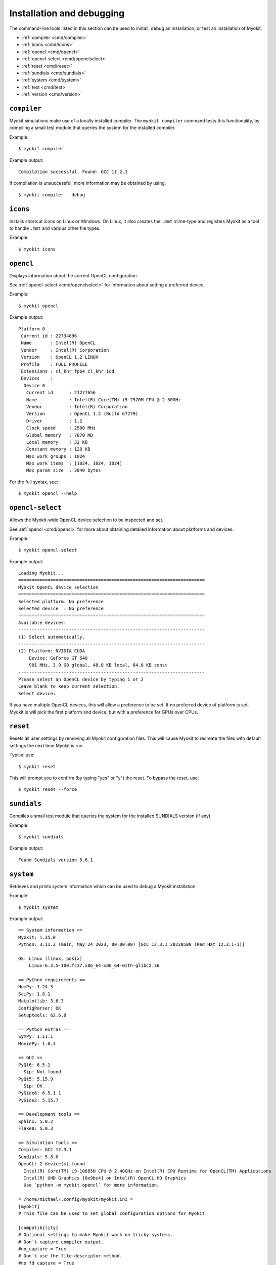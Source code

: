 **************************
Installation and debugging
**************************

The command-line tools listed in this section can be used to install, debug an
installation, or test an installation of Myokit.

- :ref:`compiler <cmd/compiler>`
- :ref:`icons <cmd/icons>`
- :ref:`opencl <cmd/opencl>`
- :ref:`opencl-select <cmd/openclselect>`
- :ref:`reset <cmd/reset>`
- :ref:`sundials <cmd/sundials>`
- :ref:`system <cmd/system>`
- :ref:`test <cmd/test>`
- :ref:`version <cmd/version>`


.. _cmd/compiler:

============
``compiler``
============

Myokit simulations make use of a locally installed compiler.
The ``myokit compiler`` command tests this functionality, by compiling a small
test module that queries the system for the installed compiler.

Example::

    $ myokit compiler

Example output::

    Compilation successful. Found: GCC 11.2.1

If compilation is unsuccessful, more information may be obtained by using::

    $ myokit compiler --debug


.. _cmd/icons:

=========
``icons``
=========

Installs shortcut icons on Linux or Windows.
On Linux, it also creates the ``.mmt`` mime-type and registers Myokit as a tool
to handle ``.mmt`` and various other file types.

Example::

    $ myokit icons


.. _cmd/opencl:

==========
``opencl``
==========

Displays information about the current OpenCL configuration.

See :ref:`opencl-select <cmd/openclselect>` for information about setting a
preferred device.

Example::

    $ myokit opencl

Example output::

    Platform 0
     Current id : 22734896
     Name       : Intel(R) OpenCL
     Vendor     : Intel(R) Corporation
     Version    : OpenCL 1.2 LINUX
     Profile    : FULL_PROFILE
     Extensions : cl_khr_fp64 cl_khr_icd
     Devices    :
      Device 0
       Current id      : 21277656
       Name            : Intel(R) Core(TM) i5-2520M CPU @ 2.50GHz
       Vendor          : Intel(R) Corporation
       Version         : OpenCL 1.2 (Build 67279)
       Driver          : 1.2
       Clock speed     : 2500 MHz
       Global memory   : 7870 MB
       Local memory    : 32 KB
       Constant memory : 128 KB
       Max work groups : 1024
       Max work items  : [1024, 1024, 1024]
       Max param size  : 3840 bytes

For the full syntax, see::

    $ myokit opencl --help


.. _cmd/openclselect:

=================
``opencl-select``
=================

Allows the Myokit-wide OpenCL device selection to be inspected and set.

See :ref:`opencl <cmd/opencl>` for more about obtaining detailed
information about platforms and devices.

Example::

    $ myokit opencl-select

Example output::

    Loading Myokit...
    ======================================================================
    Myokit OpenCL device selection
    ======================================================================
    Selected platform: No preference
    Selected device  : No preference
    ======================================================================
    Available devices:
    ----------------------------------------------------------------------
    (1) Select automatically.
    ----------------------------------------------------------------------
    (2) Platform: NVIDIA CUDA
        Device: GeForce GT 640
        901 MHz, 3.9 GB global, 48.0 KB local, 64.0 KB const
    ----------------------------------------------------------------------
    Please select an OpenCL device by typing 1 or 2
    Leave blank to keep current selection.
    Select device:

If you have multiple OpenCL devices, this will allow a preference to be set.
If no preferred device of platform is set, Myokit is will pick the first
platform and device, but with a preference for GPUs over CPUs.


.. _cmd/reset:

=========
``reset``
=========

Resets all user settings by removing all Myokit configuration files. This will
cause Myokit to recreate the files with default settings the next time Myokit
is run.

Typical use::

    $ myokit reset

This will prompt you to confirm (by typing "yes" or "y") the reset. To bypass
the reset, use::

    $ myokit reset --force


.. _cmd/sundials:

============
``sundials``
============

Compiles a small test module that queries the system for the installed SUNDIALS
version (if any).

Example::

    $ myokit sundials

Example output::

    Found Sundials version 5.6.1


.. _cmd/system:

==========
``system``
==========

Retrieves and prints system information which can be used to debug a Myokit
installation.

Example::

    $ myokit system

Example output::

    == System information ==
    Myokit: 1.35.0
    Python: 3.11.3 (main, May 24 2023, 00:00:00) [GCC 12.3.1 20230508 (Red Hat 12.3.1-1)]

    OS: Linux (linux, posix)
        Linux-6.3.5-100.fc37.x86_64-x86_64-with-glibc2.36

    == Python requirements ==
    NumPy: 1.24.3
    SciPy: 1.8.1
    Matplotlib: 3.6.3
    ConfigParser: OK
    Setuptools: 62.6.0

    == Python extras ==
    SymPy: 1.11.1
    MoviePy: 1.0.3

    == GUI ==
    PyQt6: 6.5.1
      Sip: Not found
    PyQt5: 5.15.9
      Sip: OK
    PySide6: 6.5.1.1
    PySide2: 5.15.7

    == Development tools ==
    Sphinx: 5.0.2
    Flake8: 5.0.3

    == Simulation tools ==
    Compiler: GCC 12.3.1
    Sundials: 5.8.0
    OpenCL: 2 device(s) found
      Intel(R) Core(TM) i9-10885H CPU @ 2.40GHz on Intel(R) CPU Runtime for OpenCL(TM) Applications
      Intel(R) UHD Graphics [0x9bc4] on Intel(R) OpenCL HD Graphics
      Use `python -m myokit opencl` for more information.

    = /home/michael/.config/myokit/myokit.ini =
    [myokit]
    # This file can be used to set global configuration options for Myokit.

    [compatibility]
    # Optional settings to make Myokit work on tricky systems.
    # Don't capture compiler output.
    #no_capture = True
    # Don't use the file-descriptor method.
    #no_fd_capture = True

    [time]
    # Date format used throughout Myokit
    # The format should be acceptable for time.strftime
    date_format = %Y-%m-%d %H:%M:%S
    # Time format used throughout Myokit
    time_format = %H:%M:%S

    [gui]
    # Backend to use for graphical user interface.
    # Valid options are pyqt5, pyqt4, pyside2 and pyside.
    # Leave unset for automatic selection.
    #backend = pyqt5
    #backend = pyqt4
    #backend = pyside2
    #backend = pyside

    [sundials]
    # Location of sundials shared libary files (.so, .dll, or .dylib).
    # Multiple paths can be set using ; as separator.
    lib = /usr/local/lib;/usr/local/lib64
    # Location of sundials header files (.h).
    inc = /usr/local/include

    [opencl]
    # Location of opencl shared libary files (.so, .dll, .dylib).
    # Multiple paths can be set using ; as separator.
    lib = /usr/lib64;/usr/lib64/nvidia;/usr/local/cuda/lib64
    # Location of opencl header files (.h).
    inc = /usr/include/CL;/usr/local/cuda/include



.. _cmd/test:

============
``test``
============

Runs Myokit's unit tests. On a successful installation, these should complete
without failures

Example::

    $ myokit test

When run form a development source tree (i.e. from within a cloned myokit
repository) this command provides additional options, e.g. for style and
documentation checking.


.. _cmd/version:

===========
``version``
===========

Displays the current Myokit version.

    $ myokit version

Example output::

     Myokit version 1.21.0         |/\
    _______________________________|  |______

To leave out the decorations, use::

    $ myokit version --raw

which returns::

    1.21.0

